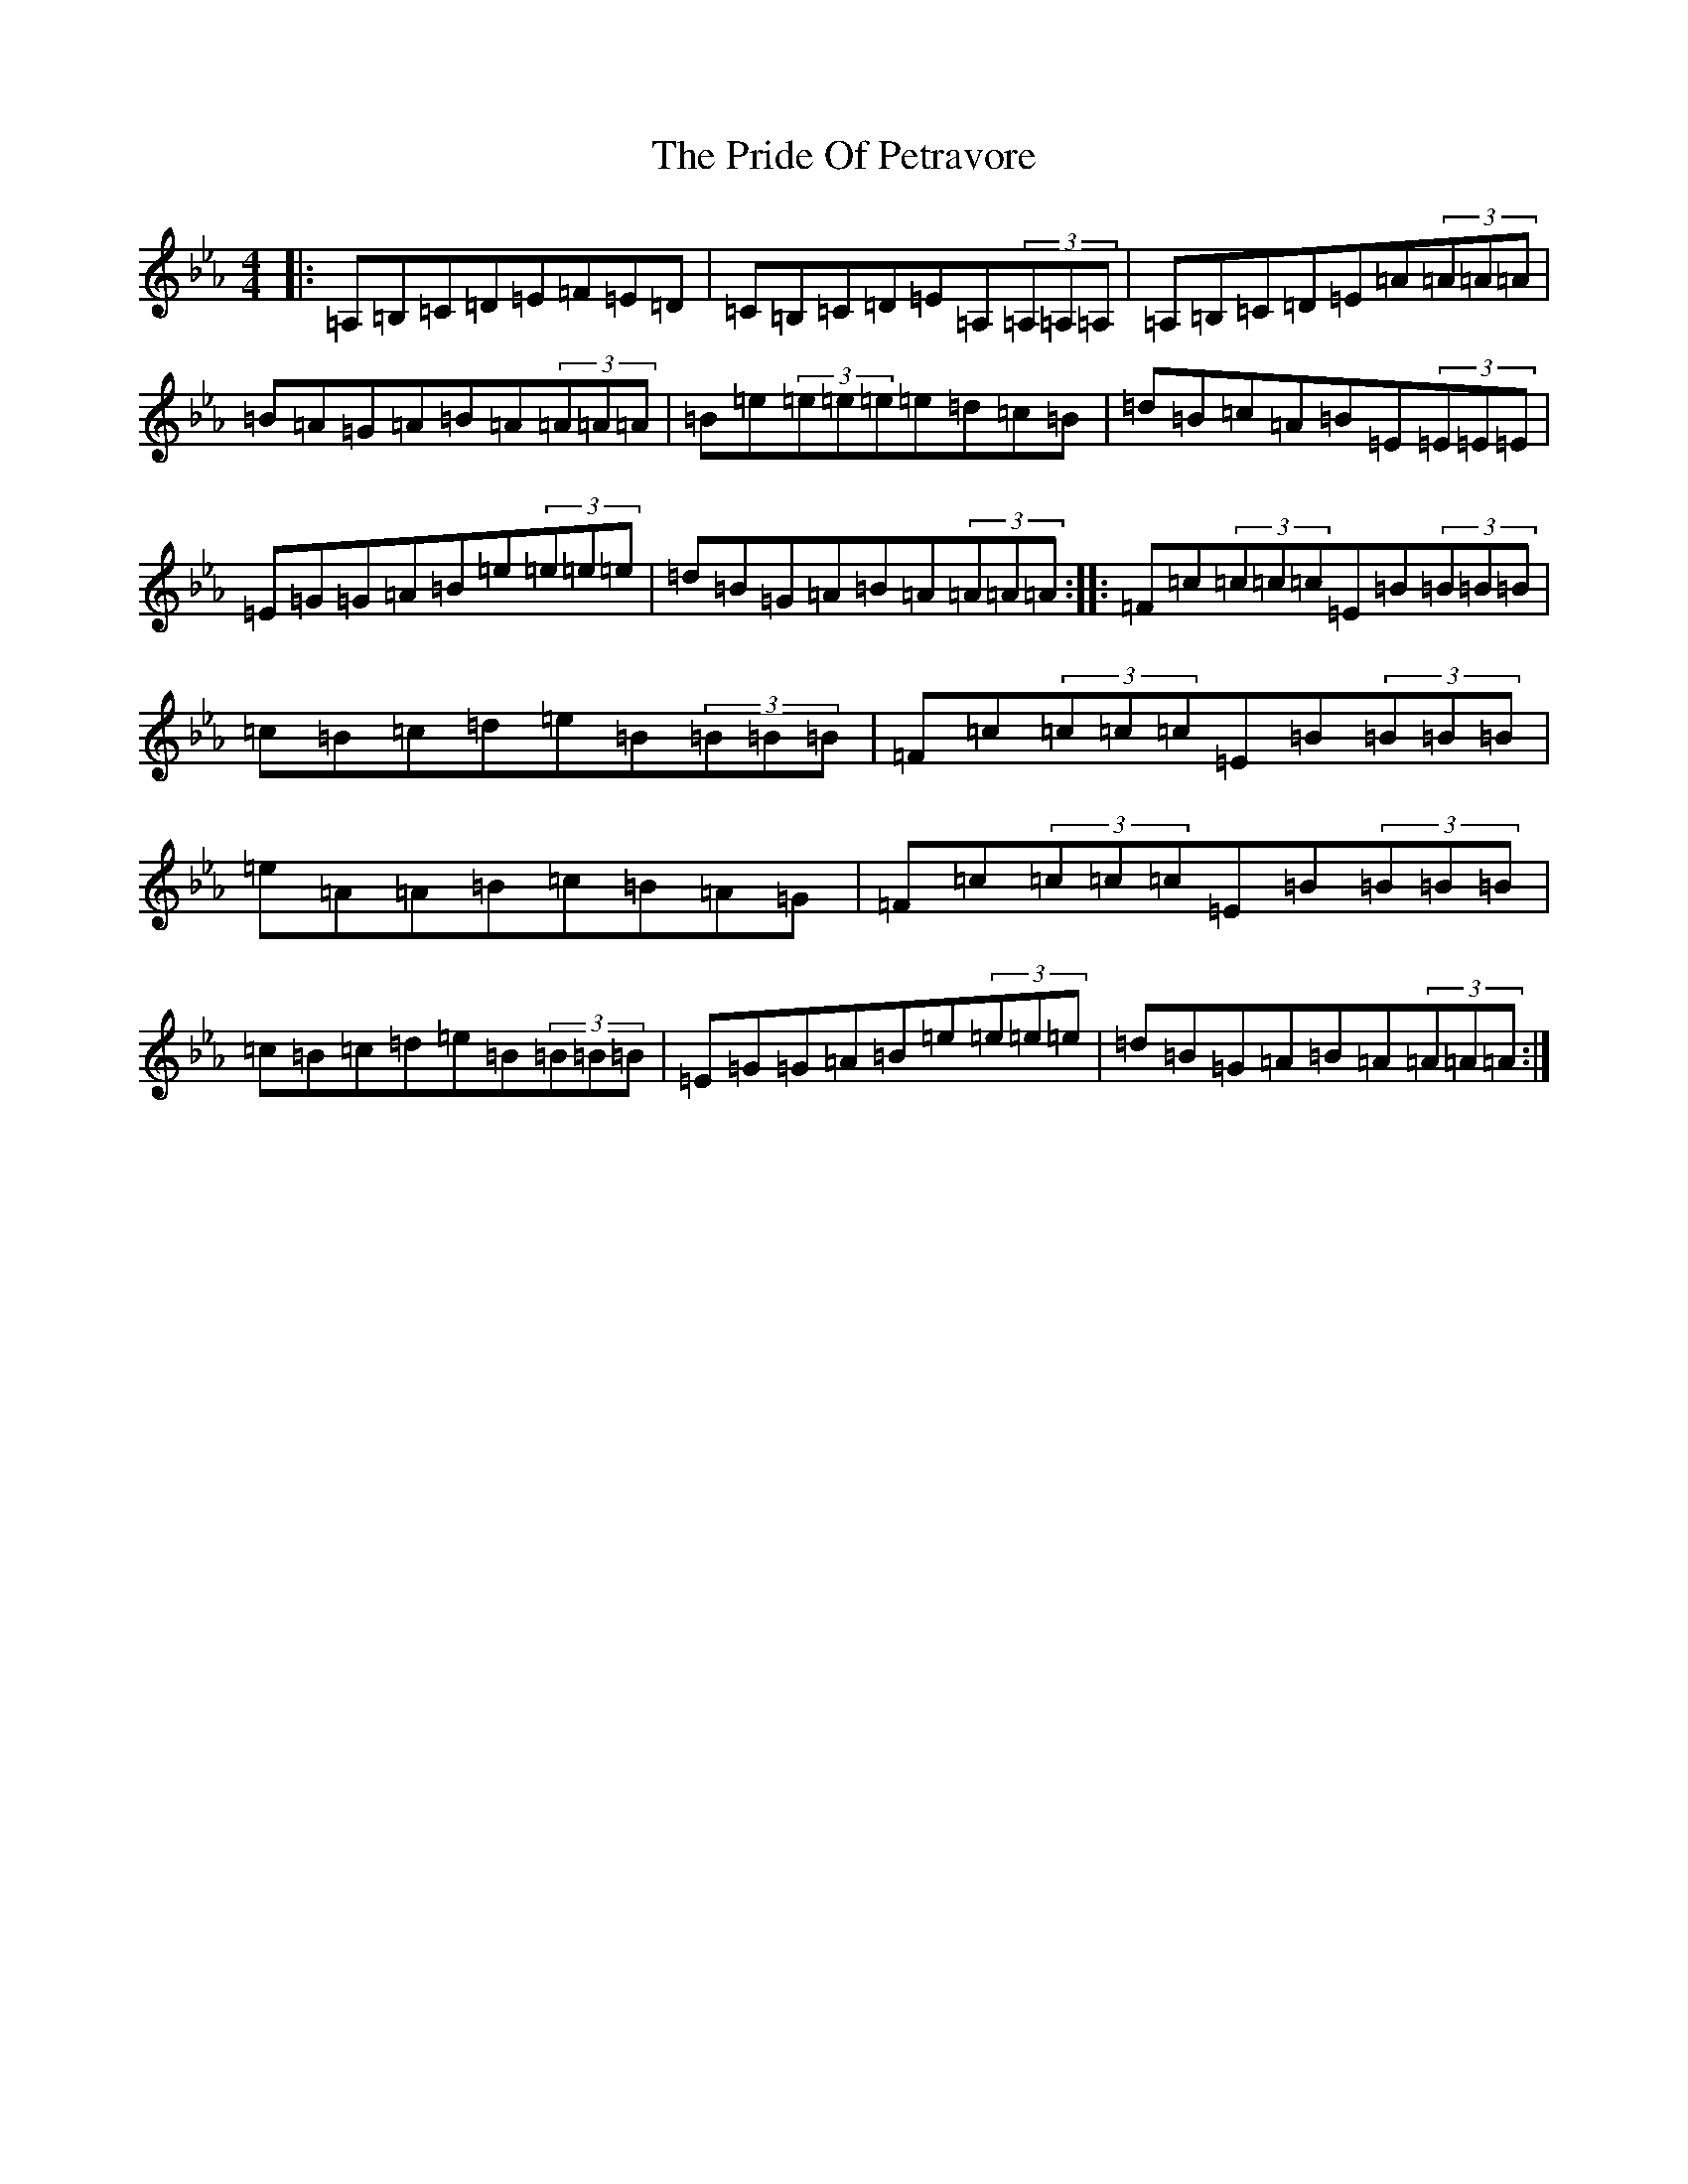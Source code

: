 X: 12664
T: Pride Of Petravore, The
S: https://thesession.org/tunes/82#setting33761
Z: E minor
R: hornpipe
M: 4/4
L: 1/8
K: C minor
|:=A,=B,=C=D=E=F=E=D|=C=B,=C=D=E=A,(3=A,=A,=A,|=A,=B,=C=D=E=A(3=A=A=A|=B=A=G=A=B=A(3=A=A=A|=B=e(3=e=e=e=e=d=c=B|=d=B=c=A=B=E(3=E=E=E|=E=G=G=A=B=e(3=e=e=e|=d=B=G=A=B=A(3=A=A=A:||:=F=c(3=c=c=c=E=B(3=B=B=B|=c=B=c=d=e=B(3=B=B=B|=F=c(3=c=c=c=E=B(3=B=B=B|=e=A=A=B=c=B=A=G|=F=c(3=c=c=c=E=B(3=B=B=B|=c=B=c=d=e=B(3=B=B=B|=E=G=G=A=B=e(3=e=e=e|=d=B=G=A=B=A(3=A=A=A:|